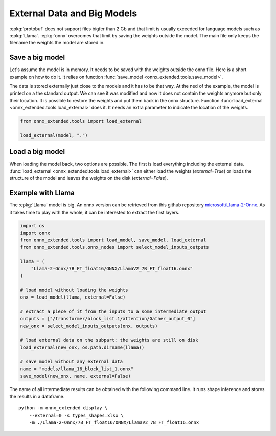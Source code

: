 ============================
External Data and Big Models
============================

:epkg:`protobuf` does not support files bigfer than 2 Gb
and that limit is usually exceeded for language models
such as :epkg:`Llama`. :epkg:`onnx` overcomes that limit
by saving the weights outside the model. The main file only
keeps the filename the weights the model are stored in.


Save a big model
================

Let's assume the model is in memory. It needs to be saved
with the weights outside the onnx file. Here is a short example
on how to do it. It relies on function
:func:`save_model <onnx_extended.tools.save_model>`.

.. runpython::
    :showcode:

    import os
    import pprint
    import numpy as np
    import onnx
    import onnx.helper as oh
    import onnx.numpy_helper as onp
    from onnx_extended.tools import save_model


    def _get_model():
        X = oh.make_tensor_value_info("X", onnx.TensorProto.FLOAT, [None, None])
        Z = oh.make_tensor_value_info("Z", onnx.TensorProto.INT64, [None, None])
        graph = oh.make_graph(
            [
                oh.make_node("Mul", ["X", "X"], ["X2"]),
                oh.make_node("Add", ["X2", "Y"], ["z1"]),
                oh.make_node("Mul", ["z1", "W"], ["z2"]),
                oh.make_node("Cast", ["z2"], ["Z"], to=onnx.TensorProto.INT64),
            ],
            "add",
            [X],
            [Z],
            [
                onp.from_array(np.arange(16).reshape((-1, 4)).astype(np.float32), name="Y"),
                onp.from_array(
                    (np.arange(16).reshape((-1, 4)) + 100).astype(np.float32), name="W"
                ),
            ],
        )
        onnx_model = oh.make_model(
            graph, opset_imports=[oh.make_opsetid("", 18)], ir_version=8
        )
        return onnx_model


    model = _get_model()
    
    # size_threshold: every constant tensor whose size is above this
    # threshold is taken out externally.
    save_model(model, "an_onnx_model.onnx", external=True, size_threshold=15)
    
    pprint.pprint([n for n in os.listdir() if "an_onnx" in n])
    print("--------------------------------------")
    print(model)

The data is stored externally just close to the models
and it has to be that way. At the ned of the example, the model
is printed on a the standard output. We can see it was modified
and now it does not contain the weights anymore but only their location.
It is possible to restore the weights and put them back in the onnx structure.
Function :func:`load_external <onnx_extended.tools.load_external>` does it.
It needs an extra parameter to indicate the location of the weights.

.. code-block:: python

    from onnx_extended.tools import load_external

    load_external(model, ".")

Load a big model
================

When loading the model back, two options are possible.
The first is load everything including the external data.
:func:`load_external <onnx_extended.tools.load_external>`
can either load the weights (`external=True`) or loads the
structure of the model and leaves the weights on the disk
(`external=False`).

.. runpython::
    :showcode:

    from onnx_extended.tools import load_model

    model = load_model("an_onnx_model.onnx", external=False)
    print(model)

Example with Llama
==================

The :epkg:`Llama` model is big. An onnx version can be retrieved from
this github repository `microsoft/Llama-2-Onnx
<https://github.com/microsoft/Llama-2-Onnx>`_.
As it takes time to play with the whole, it can be interested
to extract the first layers.

.. code-block:: python

    import os
    import onnx
    from onnx_extended.tools import load_model, save_model, load_external
    from onnx_extended.tools.onnx_nodes import select_model_inputs_outputs

    llama = (
        "Llama-2-Onnx/7B_FT_float16/ONNX/LlamaV2_7B_FT_float16.onnx"
    )

    # load model without loading the weights
    onx = load_model(llama, external=False)

    # extract a piece of it from the inputs to a some intermediate output
    outputs = ["/transformer/block_list.1/attention/Gather_output_0"]
    new_onx = select_model_inputs_outputs(onx, outputs)

    # load external data on the subpart: the weights are still on disk
    load_external(new_onx, os.path.dirname(llama))

    # save model without any external data
    name = "models/llama_16_block_list_1.onnx"
    save_model(new_onx, name, external=False)

The name of all intermediate results can be obtained with the
following command line. It runs shape inference and stores the
results in a dataframe.

::

    python -m onnx_extended display \
        --external=0 -s types_shapes.xlsx \
        -m ./Llama-2-Onnx/7B_FT_float16/ONNX/LlamaV2_7B_FT_float16.onnx
